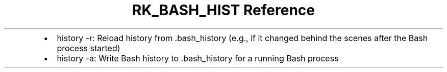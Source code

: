 .\" Automatically generated by Pandoc 3.6.3
.\"
.TH "RK_BASH_HIST Reference" "" "" ""
.IP \[bu] 2
\f[CR]history \-r\f[R]: Reload history from \f[CR].bash_history\f[R]
(e.g., if it changed behind the scenes after the Bash process started)
.IP \[bu] 2
\f[CR]history \-a\f[R]: Write Bash history to \f[CR].bash_history\f[R]
for a running Bash process
